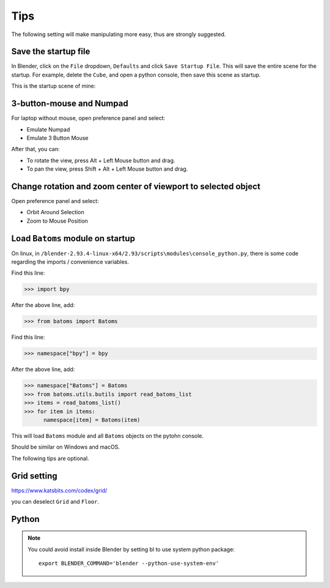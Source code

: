 .. _tips:

=======
Tips
=======

The following setting will make manipulating more easy, thus are strongly suggested.

Save the startup file
===========================
In Blender, click on the ``File`` dropdown, ``Defaults`` and click ``Save Startup File``. This will save the entire scene for the startup. For example, delete the ``Cube``, and open a python console, then save this scene as startup. 


This is the startup scene of mine:

.. image:: _static/figs/startup.png
   :width: 20cm



3-button-mouse and Numpad
==========================
For laptop without mouse, open preference panel and select:

- Emulate Numpad
- Emulate 3 Button Mouse

After that, you can:

- To rotate the view, press Alt + Left Mouse button and drag.
- To pan the view, press Shift + Alt + Left Mouse button and drag.


.. image:: _static/figs/tips_keyboard.png
   :width: 15cm



Change rotation and zoom center of viewport to selected object
===============================================================

Open preference panel and select:

- Orbit Around Selection
- Zoom to Mouse Position

.. image:: _static/figs/tips_navigation.png
   :width: 15cm



Load ``Batoms`` module on startup
=====================================

On linux, in ``/blender-2.93.4-linux-x64/2.93/scripts\modules\console_python.py``, there is some code regarding the imports / convenience variables. 

Find this line:

>>> import bpy

After the above line, add:

>>> from batoms import Batoms

Find this line:

>>> namespace["bpy"] = bpy

After the above line, add:

>>> namespace["Batoms"] = Batoms
>>> from batoms.utils.butils import read_batoms_list
>>> items = read_batoms_list()
>>> for item in items:
      namespace[item] = Batoms(item)

This will load ``Batoms`` module and all ``Batoms`` objects on the pytohn console.

Should be similar on Windows and macOS.


The following tips are optional.


Grid setting
=======================

https://www.katsbits.com/codex/grid/

you can deselect ``Grid`` and ``Floor``.



Python
=============

.. note::

   You could avoid install inside Blender by setting bl to use system python package::

    export BLENDER_COMMAND='blender --python-use-system-env'

